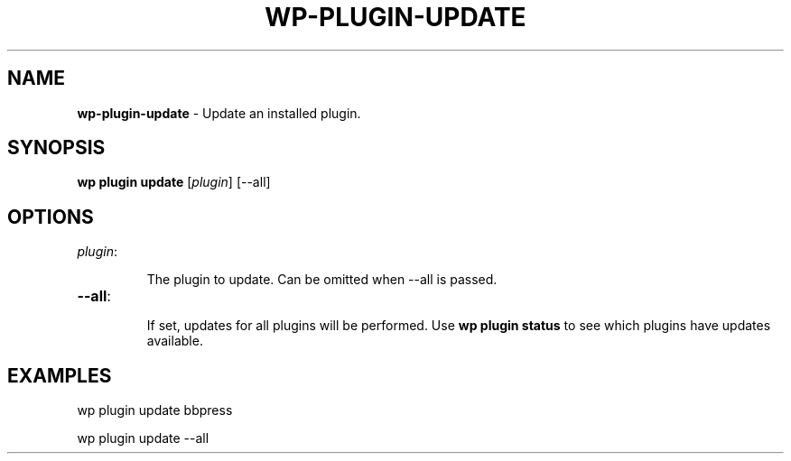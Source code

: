 .\" generated with Ronn/v0.7.3
.\" http://github.com/rtomayko/ronn/tree/0.7.3
.
.TH "WP\-PLUGIN\-UPDATE" "1" "May 2012" "" "WP-CLI"
.
.SH "NAME"
\fBwp\-plugin\-update\fR \- Update an installed plugin\.
.
.SH "SYNOPSIS"
\fBwp plugin update\fR [\fIplugin\fR] [\-\-all]
.
.SH "OPTIONS"
.
.TP
\fIplugin\fR:
.
.IP
The plugin to update\. Can be omitted when \-\-all is passed\.
.
.TP
\fB\-\-all\fR:
.
.IP
If set, updates for all plugins will be performed\. Use \fBwp plugin status\fR to see which plugins have updates available\.
.
.SH "EXAMPLES"
.
.nf

wp plugin update bbpress

wp plugin update \-\-all
.
.fi

